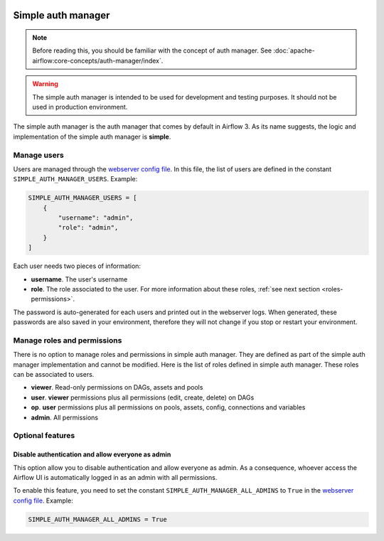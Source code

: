  .. Licensed to the Apache Software Foundation (ASF) under one
    or more contributor license agreements.  See the NOTICE file
    distributed with this work for additional information
    regarding copyright ownership.  The ASF licenses this file
    to you under the Apache License, Version 2.0 (the
    "License"); you may not use this file except in compliance
    with the License.  You may obtain a copy of the License at

 ..   http://www.apache.org/licenses/LICENSE-2.0

 .. Unless required by applicable law or agreed to in writing,
    software distributed under the License is distributed on an
    "AS IS" BASIS, WITHOUT WARRANTIES OR CONDITIONS OF ANY
    KIND, either express or implied.  See the License for the
    specific language governing permissions and limitations
    under the License.

Simple auth manager
===================

.. note::
    Before reading this, you should be familiar with the concept of auth manager.
    See :doc:`apache-airflow:core-concepts/auth-manager/index`.

.. warning::
  The simple auth manager is intended to be used for development and testing purposes. It should not be used in production environment.

The simple auth manager is the auth manager that comes by default in Airflow 3. As its name suggests,
the logic and implementation of the simple auth manager is **simple**.

Manage users
------------

Users are managed through the `webserver config file <https://airflow.apache.org/docs/apache-airflow/stable/configurations-ref.html#config-file>`__.
In this file, the list of users are defined in the constant ``SIMPLE_AUTH_MANAGER_USERS``. Example:

.. code-block:: python

  SIMPLE_AUTH_MANAGER_USERS = [
      {
          "username": "admin",
          "role": "admin",
      }
  ]

Each user needs two pieces of information:

* **username**. The user's username
* **role**. The role associated to the user. For more information about these roles, :ref:`see next section <roles-permissions>`.

The password is auto-generated for each users and printed out in the webserver logs.
When generated, these passwords are also saved in your environment, therefore they will not change if you stop or restart your environment.

.. _roles-permissions:

Manage roles and permissions
----------------------------

There is no option to manage roles and permissions in simple auth manager. They are defined as part of the simple auth manager implementation and cannot be modified.
Here is the list of roles defined in simple auth manager. These roles can be associated to users.

* **viewer**. Read-only permissions on DAGs, assets and pools
* **user**. **viewer** permissions plus all permissions (edit, create, delete) on DAGs
* **op**. **user** permissions plus all permissions on pools, assets, config, connections and variables
* **admin**. All permissions

Optional features
-----------------

Disable authentication and allow everyone as admin
^^^^^^^^^^^^^^^^^^^^^^^^^^^^^^^^^^^^^^^^^^^^^^^^^^

This option allow you to disable authentication and allow everyone as admin.
As a consequence, whoever access the Airflow UI is automatically logged in as an admin with all permissions.

To enable this feature, you need to set the constant ``SIMPLE_AUTH_MANAGER_ALL_ADMINS`` to ``True`` in the `webserver config file <https://airflow.apache.org/docs/apache-airflow/stable/configurations-ref.html#config-file>`__.
Example:

.. code-block:: python

  SIMPLE_AUTH_MANAGER_ALL_ADMINS = True
